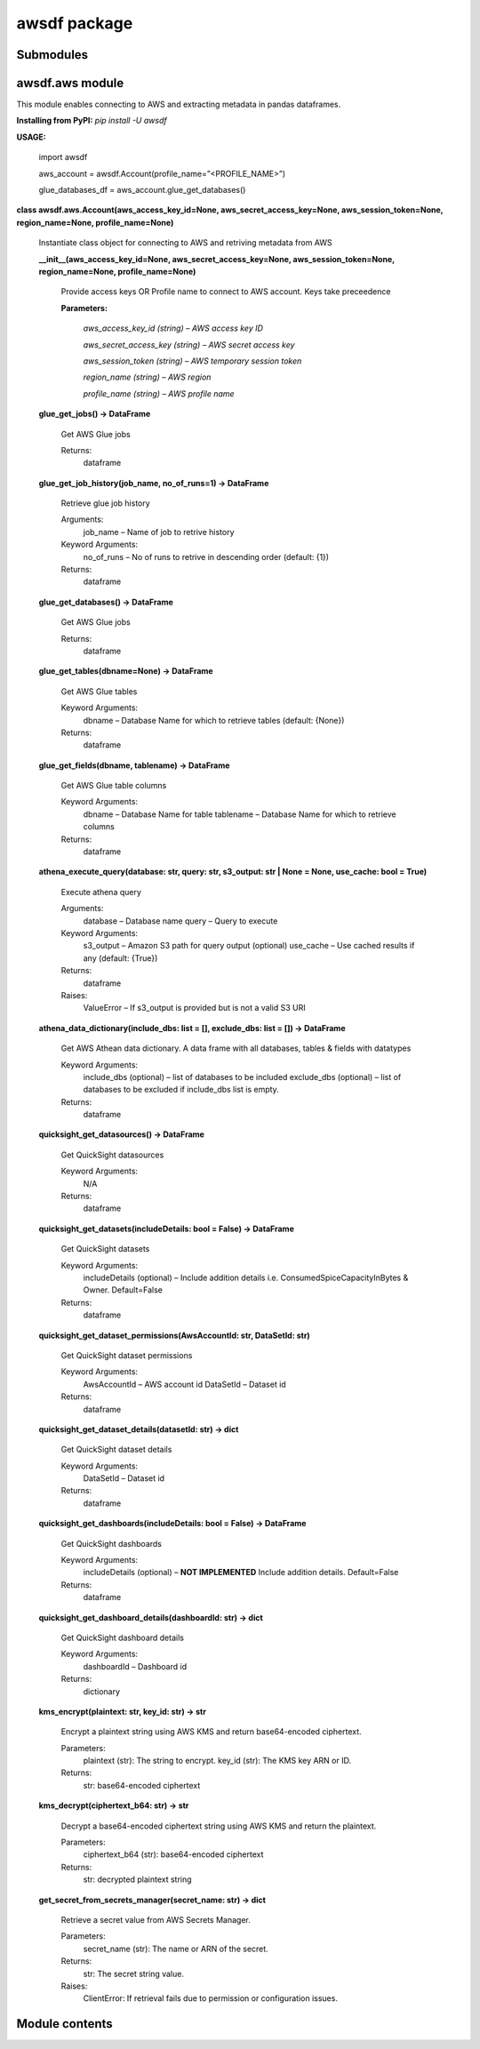 
awsdf package
*************


Submodules
==========


awsdf.aws module
================

This module enables connecting to AWS and extracting metadata in
pandas dataframes.

**Installing from PyPI:** *pip install -U awsdf*

**USAGE:**

   import awsdf

   aws_account = awsdf.Account(profile_name=”<PROFILE_NAME>”)

   glue_databases_df = aws_account.glue_get_databases()

**class awsdf.aws.Account(aws_access_key_id=None,
aws_secret_access_key=None, aws_session_token=None, region_name=None,
profile_name=None)**

   Instantiate class object for connecting to AWS and retriving
   metadata from AWS

   **__init__(aws_access_key_id=None, aws_secret_access_key=None,
   aws_session_token=None, region_name=None, profile_name=None)**

      Provide access keys OR Profile name to connect to AWS account.
      Keys take preceedence

      **Parameters:**

         *aws_access_key_id (string) – AWS access key ID*

         *aws_secret_access_key (string) – AWS secret access key*

         *aws_session_token (string) – AWS temporary session token*

         *region_name (string) – AWS region*

         *profile_name (string) – AWS profile name*

   **glue_get_jobs() -> DataFrame**

      Get AWS Glue jobs

      Returns:
         dataframe

   **glue_get_job_history(job_name, no_of_runs=1) -> DataFrame**

      Retrieve glue job history

      Arguments:
         job_name – Name of job to retrive history

      Keyword Arguments:
         no_of_runs – No of runs to retrive in descending order
         (default: {1})

      Returns:
         dataframe

   **glue_get_databases() -> DataFrame**

      Get AWS Glue jobs

      Returns:
         dataframe

   **glue_get_tables(dbname=None) -> DataFrame**

      Get AWS Glue tables

      Keyword Arguments:
         dbname – Database Name for which to retrieve tables (default:
         {None})

      Returns:
         dataframe

   **glue_get_fields(dbname, tablename) -> DataFrame**

      Get AWS Glue table columns

      Keyword Arguments:
         dbname – Database Name for table tablename – Database Name
         for which to retrieve columns

      Returns:
         dataframe

   **athena_execute_query(database: str, query: str, s3_output: str |
   None = None, use_cache: bool = True)**

      Execute athena query

      Arguments:
         database – Database name query – Query to execute

      Keyword Arguments:
         s3_output – Amazon S3 path for query output (optional)
         use_cache – Use cached results if any (default: {True})

      Returns:
         dataframe

      Raises:
         ValueError – If s3_output is provided but is not a valid S3
         URI

   **athena_data_dictionary(include_dbs: list = [], exclude_dbs: list
   = []) -> DataFrame**

      Get AWS Athean data dictionary. A data frame with all databases,
      tables & fields with datatypes

      Keyword Arguments:
         include_dbs (optional) – list of databases to be included
         exclude_dbs (optional) – list of databases to be excluded if
         include_dbs list is empty.

      Returns:
         dataframe

   **quicksight_get_datasources() -> DataFrame**

      Get QuickSight datasources

      Keyword Arguments:
         N/A

      Returns:
         dataframe

   **quicksight_get_datasets(includeDetails: bool = False) ->
   DataFrame**

      Get QuickSight datasets

      Keyword Arguments:
         includeDetails (optional) – Include addition details i.e.
         ConsumedSpiceCapacityInBytes & Owner. Default=False

      Returns:
         dataframe

   **quicksight_get_dataset_permissions(AwsAccountId: str, DataSetId:
   str)**

      Get QuickSight dataset permissions

      Keyword Arguments:
         AwsAccountId – AWS account id DataSetId – Dataset id

      Returns:
         dataframe

   **quicksight_get_dataset_details(datasetId: str) -> dict**

      Get QuickSight dataset details

      Keyword Arguments:
         DataSetId – Dataset id

      Returns:
         dataframe

   **quicksight_get_dashboards(includeDetails: bool = False) ->
   DataFrame**

      Get QuickSight dashboards

      Keyword Arguments:
         includeDetails (optional) – **NOT IMPLEMENTED** Include
         addition details. Default=False

      Returns:
         dataframe

   **quicksight_get_dashboard_details(dashboardId: str) -> dict**

      Get QuickSight dashboard details

      Keyword Arguments:
         dashboardId – Dashboard id

      Returns:
         dictionary

   **kms_encrypt(plaintext: str, key_id: str) -> str**

      Encrypt a plaintext string using AWS KMS and return
      base64-encoded ciphertext.

      Parameters:
         plaintext (str): The string to encrypt. key_id (str): The KMS
         key ARN or ID.

      Returns:
         str: base64-encoded ciphertext

   **kms_decrypt(ciphertext_b64: str) -> str**

      Decrypt a base64-encoded ciphertext string using AWS KMS and
      return the plaintext.

      Parameters:
         ciphertext_b64 (str): base64-encoded ciphertext

      Returns:
         str: decrypted plaintext string

   **get_secret_from_secrets_manager(secret_name: str) -> dict**

      Retrieve a secret value from AWS Secrets Manager.

      Parameters:
         secret_name (str): The name or ARN of the secret.

      Returns:
         str: The secret string value.

      Raises:
         ClientError: If retrieval fails due to permission or
         configuration issues.


Module contents
===============
